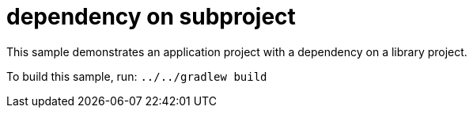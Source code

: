 = dependency on subproject

This sample demonstrates an application project with a dependency on a library project.

To build this sample, run: `../../gradlew build`